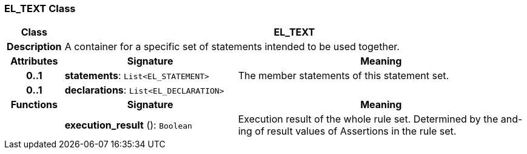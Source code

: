 === EL_TEXT Class

[cols="^1,3,5"]
|===
h|*Class*
2+^h|*EL_TEXT*

h|*Description*
2+a|A container for a specific set of statements intended to be used together.

h|*Attributes*
^h|*Signature*
^h|*Meaning*

h|*0..1*
|*statements*: `List<EL_STATEMENT>`
a|The member statements of this statement set.

h|*0..1*
|*declarations*: `List<EL_DECLARATION>`
a|
h|*Functions*
^h|*Signature*
^h|*Meaning*

h|
|*execution_result* (): `Boolean`
a|Execution result of the whole rule set. Determined by the and-ing of result values of Assertions in the rule set.
|===
